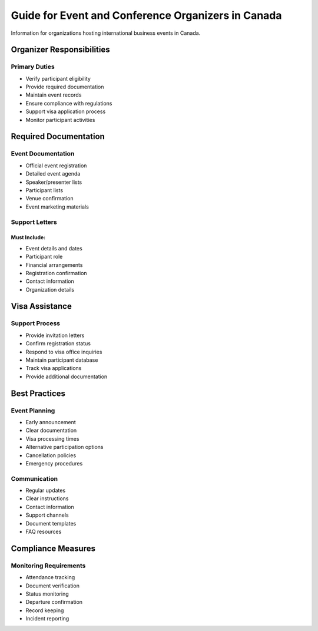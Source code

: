 .. _event_organizers:

===============================================================================
Guide for Event and Conference Organizers in Canada
===============================================================================

Information for organizations hosting international business events in Canada.

Organizer Responsibilities
--------------------------

Primary Duties
~~~~~~~~~~~~~~

* Verify participant eligibility
* Provide required documentation
* Maintain event records
* Ensure compliance with regulations
* Support visa application process
* Monitor participant activities

Required Documentation
----------------------

Event Documentation
~~~~~~~~~~~~~~~~~~~

* Official event registration
* Detailed event agenda
* Speaker/presenter lists
* Participant lists
* Venue confirmation
* Event marketing materials

Support Letters
~~~~~~~~~~~~~~~

Must Include:
*************

* Event details and dates
* Participant role
* Financial arrangements
* Registration confirmation
* Contact information
* Organization details

Visa Assistance
---------------

Support Process
~~~~~~~~~~~~~~~

* Provide invitation letters
* Confirm registration status
* Respond to visa office inquiries
* Maintain participant database
* Track visa applications
* Provide additional documentation

Best Practices
--------------

Event Planning
~~~~~~~~~~~~~~

* Early announcement
* Clear documentation
* Visa processing times
* Alternative participation options
* Cancellation policies
* Emergency procedures

Communication
~~~~~~~~~~~~~

* Regular updates
* Clear instructions
* Contact information
* Support channels
* Document templates
* FAQ resources

Compliance Measures
-------------------

Monitoring Requirements
~~~~~~~~~~~~~~~~~~~~~~~

* Attendance tracking
* Document verification
* Status monitoring
* Departure confirmation
* Record keeping
* Incident reporting